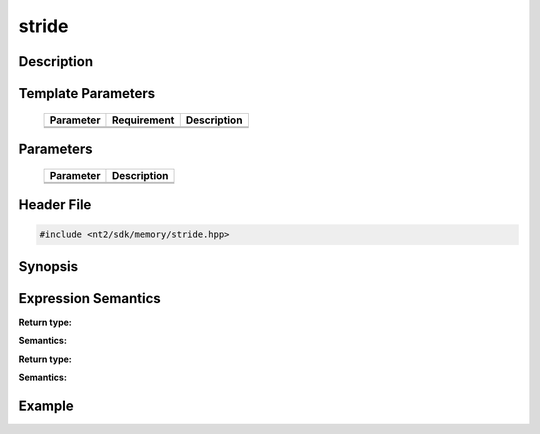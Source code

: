 .. _stride:

stride
======

.. index::
    single: stride

Description
^^^^^^^^^^^



Template Parameters
^^^^^^^^^^^^^^^^^^^

  +-----------+-------------------+--------------------+
  | Parameter | Requirement       | Description        |
  +===========+===================+====================+
  |           |                   |                    |
  +-----------+-------------------+--------------------+
  |           |                   |                    |
  +-----------+-------------------+--------------------+

Parameters
^^^^^^^^^^

  +-----------+------------------------------------------+
  | Parameter | Description                              |
  +===========+==========================================+
  |           |                                          |
  +-----------+------------------------------------------+
  |           |                                          |
  +-----------+------------------------------------------+

Header File
^^^^^^^^^^^

.. code-block:: cpp

  #include <nt2/sdk/memory/stride.hpp>

Synopsis
^^^^^^^^

.. code-block:: cpp

 

Expression Semantics
^^^^^^^^^^^^^^^^^^^^

.. code-block:: cpp



**Return type:** 

**Semantics:** 

.. code-block:: cpp

  
**Return type:** 

**Semantics:** 

Example
^^^^^^^

